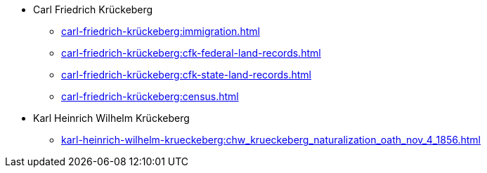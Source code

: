 * Carl Friedrich Krückeberg
** xref:carl-friedrich-krückeberg:immigration.adoc[]
** xref:carl-friedrich-krückeberg:cfk-federal-land-records.adoc[]
** xref:carl-friedrich-krückeberg:cfk-state-land-records.adoc[]
** xref:carl-friedrich-krückeberg:census.adoc[]
* Karl Heinrich Wilhelm Krückeberg 
** xref:karl-heinrich-wilhelm-krueckeberg:chw_krueckeberg_naturalization_oath_nov_4_1856.adoc[]
